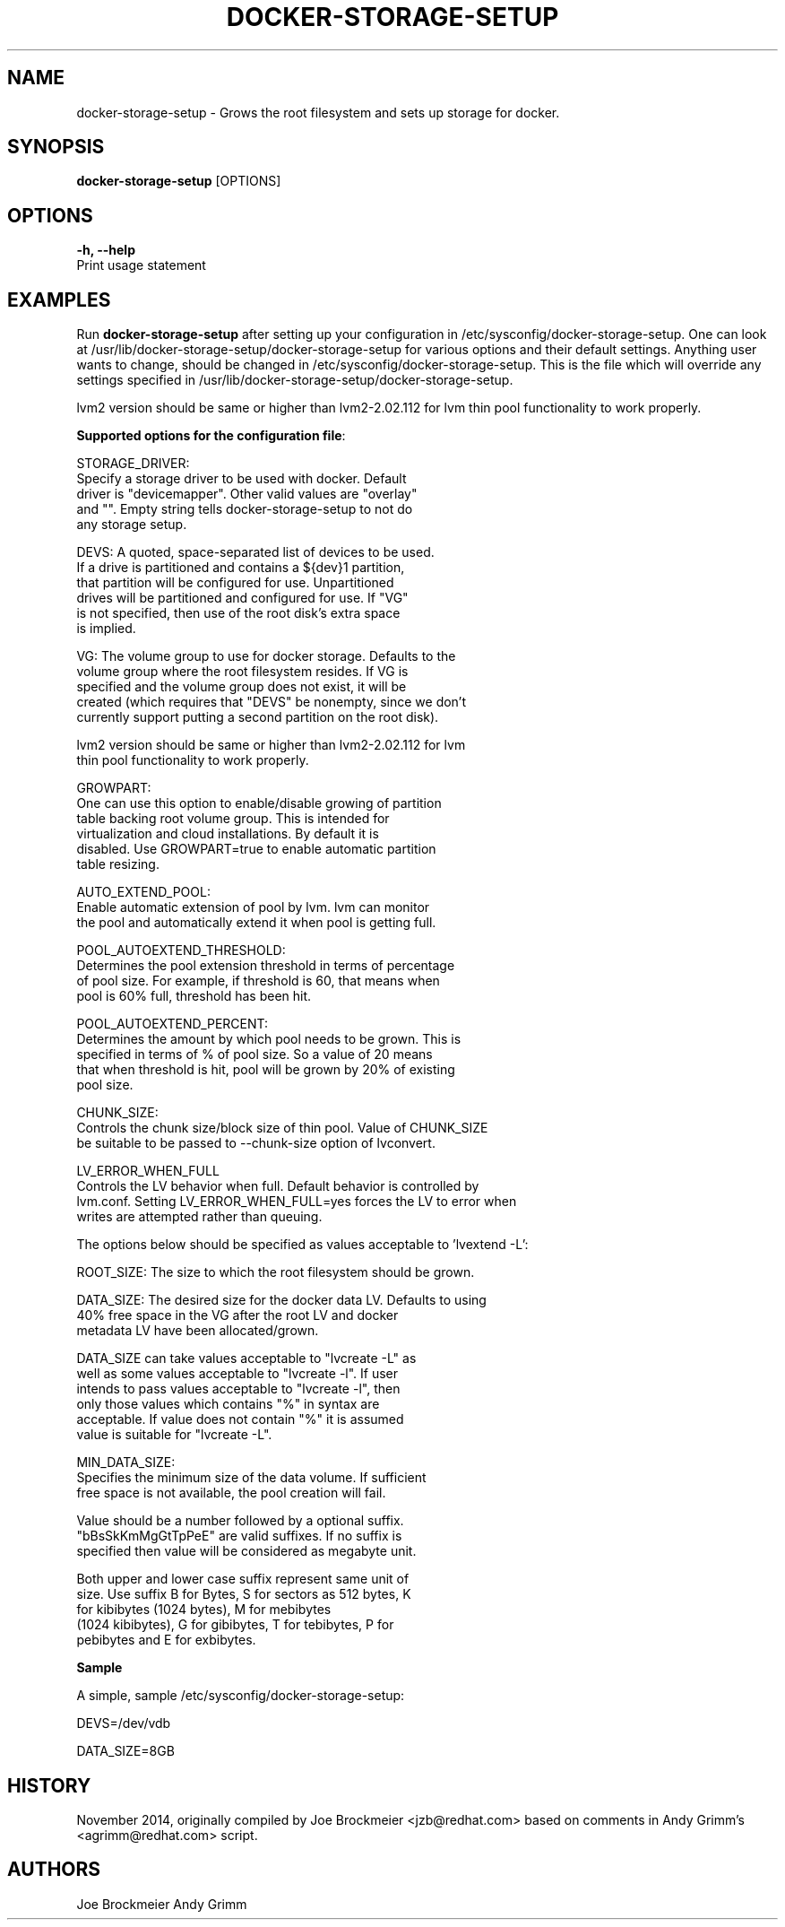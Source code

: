 .TH "DOCKER-STORAGE-SETUP" "1" "NOVEMBER 2014" "Helper Script for Docker Storage Setup" ""
.SH NAME
.PP
docker\-storage\-setup - Grows the root filesystem and sets up storage for docker.
.SH SYNOPSIS
.PP
\f[B]docker-storage-setup\f[] [OPTIONS]
.SH OPTIONS
.PP
\f[B]-h, --help\f[]
  Print usage statement

.SH EXAMPLES
Run \f[B]docker-storage-setup\f[] after setting up your configuration in
/etc/sysconfig/docker-storage-setup. One can look at
/usr/lib/docker-storage-setup/docker-storage-setup for various options and
their default settings. Anything user wants to change, should be changed
in /etc/sysconfig/docker-storage-setup. This is the file which will
override any settings specified in /usr/lib/docker-storage-setup/docker-storage-setup.

lvm2 version should be same or higher than lvm2-2.02.112 for lvm thin pool
functionality to work properly.

\f[B]Supported options for the configuration file\f[]:

STORAGE_DRIVER:
      Specify a storage driver to be used with docker. Default
      driver is "devicemapper". Other valid values are "overlay"
      and "". Empty string tells docker-storage-setup to not do
      any storage setup.

DEVS: A quoted, space-separated list of devices to be used.
      If a drive is partitioned and contains a ${dev}1 partition,
      that partition will be configured for use. Unpartitioned
      drives will be partitioned and configured for use. If "VG"
      is not specified, then use of the root disk's extra space
      is implied.

VG:   The volume group to use for docker storage.  Defaults to the
      volume group where the root filesystem resides.  If VG is
      specified and the volume group does not exist, it will be
      created (which requires that "DEVS" be nonempty, since we don't
      currently support putting a second partition on the root disk).

      lvm2 version should be same or higher than lvm2-2.02.112 for lvm
      thin pool functionality to work properly.

GROWPART:
      One can use this option to enable/disable growing of partition
      table backing root volume group. This is intended for
      virtualization and cloud installations. By default it is
      disabled. Use GROWPART=true to enable automatic partition
      table resizing.

AUTO_EXTEND_POOL:
      Enable automatic extension of pool by lvm. lvm can monitor
      the pool and automatically extend it when pool is getting full.

POOL_AUTOEXTEND_THRESHOLD:
      Determines the pool extension threshold in terms of percentage
      of pool size. For example, if threshold is 60, that means when
      pool is 60% full, threshold has been hit.

POOL_AUTOEXTEND_PERCENT:
      Determines the amount by which pool needs to be grown. This is
      specified in terms of % of pool size. So a value of 20 means
      that when threshold is hit, pool will be grown by 20% of existing
      pool size.

CHUNK_SIZE:
      Controls the chunk size/block size of thin pool. Value of CHUNK_SIZE
      be suitable to be passed to --chunk-size option of lvconvert.

LV_ERROR_WHEN_FULL
      Controls the LV behavior when full. Default behavior is controlled by
      lvm.conf. Setting LV_ERROR_WHEN_FULL=yes forces the LV to error when
      writes are attempted rather than queuing.

The options below should be specified as values acceptable to 'lvextend -L':

ROOT_SIZE: The size to which the root filesystem should be grown.

DATA_SIZE: The desired size for the docker data LV.  Defaults to using
           40% free space in the VG after the root LV and docker
           metadata LV have been allocated/grown.

           DATA_SIZE can take values acceptable to "lvcreate -L" as
           well as some values acceptable to "lvcreate -l". If user
           intends to pass values acceptable to "lvcreate -l", then
           only those values which contains "%" in syntax are
           acceptable.  If value does not contain "%" it is assumed
           value is suitable for "lvcreate -L".

MIN_DATA_SIZE:
           Specifies the minimum size of the data volume. If sufficient
           free space is not available, the pool creation will fail.

           Value should be a number followed by a optional suffix.
           "bBsSkKmMgGtTpPeE" are valid suffixes. If no suffix is
           specified then value will be considered as megabyte unit.

           Both upper and lower case suffix represent same unit of
           size. Use suffix B for Bytes, S for sectors as 512 bytes, K
           for kibibytes (1024 bytes), M for mebibytes
           (1024 kibibytes), G for gibibytes, T for tebibytes, P for
           pebibytes and E for exbibytes.

\f[B]Sample\f[]

A simple, sample /etc/sysconfig/docker-storage-setup:

DEVS=/dev/vdb

DATA_SIZE=8GB

.fi

.SH HISTORY

.PP
November 2014, originally compiled by Joe Brockmeier <jzb@redhat.com>
based on comments in Andy Grimm's <agrimm@redhat.com> script.
.SH AUTHORS
Joe Brockmeier
Andy Grimm
